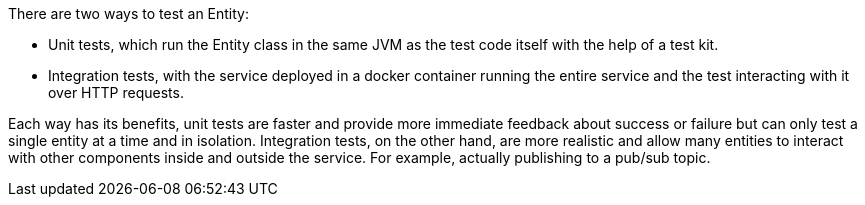 There are two ways to test an Entity:

* Unit tests, which run the Entity class in the same JVM as the test code itself with the help of a test kit.
* Integration tests, with the service deployed in a docker container running the entire service and the test interacting with it over HTTP requests.

Each way has its benefits, unit tests are faster and provide more immediate feedback about success or failure but can only test a single entity at a time and in isolation. Integration tests, on the other hand, are more realistic and allow many entities to interact with other components inside and outside the service. For example, actually publishing to a pub/sub topic.
